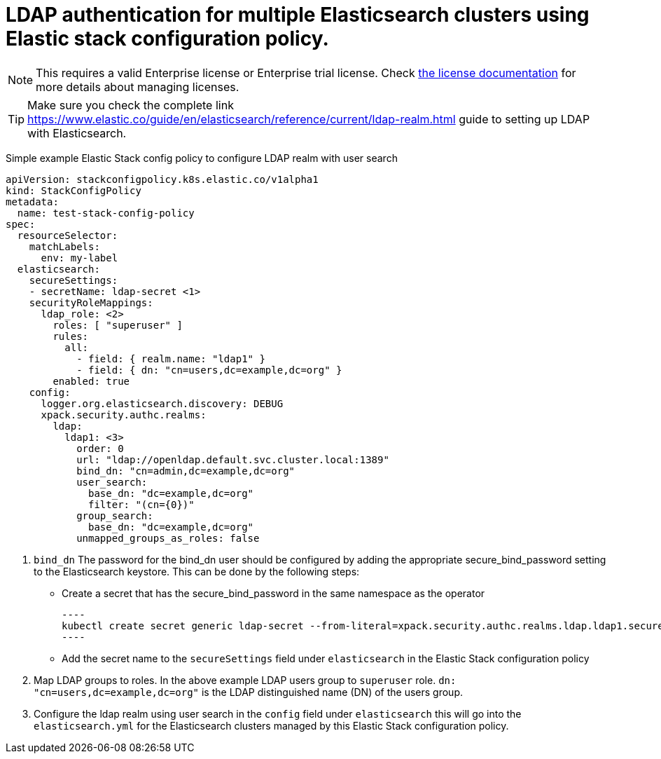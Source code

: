 :parent_page_id: auth-config-using-stack-config-policy
:page_id: LDAP-using-stack-config-policy
ifdef::env-github[]
****
link:https://www.elastic.co/guide/en/cloud-on-k8s/master/k8s-{parent_page_id}.html#k8s-{page_id}[View this document on the Elastic website]
****
endif::[]
[id="{p}-{page_id}"]
= LDAP authentication for multiple Elasticsearch clusters using Elastic stack configuration policy.

NOTE: This requires a valid Enterprise license or Enterprise trial license. Check <<{p}-licensing,the license documentation>> for more details about managing licenses.

TIP: Make sure you check the complete link https://www.elastic.co/guide/en/elasticsearch/reference/current/ldap-realm.html guide to setting up LDAP with Elasticsearch. 

Simple example Elastic Stack config policy to configure LDAP realm with user search

[source,yaml,subs="attributes,+macros,callouts"]
----
apiVersion: stackconfigpolicy.k8s.elastic.co/v1alpha1
kind: StackConfigPolicy
metadata:
  name: test-stack-config-policy
spec:
  resourceSelector:
    matchLabels:
      env: my-label
  elasticsearch:
    secureSettings:
    - secretName: ldap-secret <1>
    securityRoleMappings:
      ldap_role: <2>
        roles: [ "superuser" ]
        rules:
          all:
            - field: { realm.name: "ldap1" }
            - field: { dn: "cn=users,dc=example,dc=org" }
        enabled: true
    config:
      logger.org.elasticsearch.discovery: DEBUG
      xpack.security.authc.realms:
        ldap:
          ldap1: <3>
            order: 0
            url: "ldap://openldap.default.svc.cluster.local:1389"
            bind_dn: "cn=admin,dc=example,dc=org"
            user_search:
              base_dn: "dc=example,dc=org"
              filter: "(cn={0})"
            group_search:
              base_dn: "dc=example,dc=org"
            unmapped_groups_as_roles: false
----

<1> `bind_dn` The password for the bind_dn user should be configured by adding the appropriate secure_bind_password setting to the Elasticsearch keystore. This can be done by the following steps:

    ** Create a secret that has the secure_bind_password in the same namespace as the operator
    
    ----
    kubectl create secret generic ldap-secret --from-literal=xpack.security.authc.realms.ldap.ldap1.secure_bind_password=<password>
    ----
   

    ** Add the secret name to the `secureSettings` field under `elasticsearch` in the Elastic Stack configuration policy

<2> Map LDAP groups to roles. In the above example LDAP users group to `superuser` role. `dn: "cn=users,dc=example,dc=org"` is the LDAP distinguished name (DN) of the users group.

<3> Configure the ldap realm using user search in the `config` field under `elasticsearch` this will go into the `elasticsearch.yml` for the Elasticsearch clusters managed by this Elastic Stack configuration policy.

